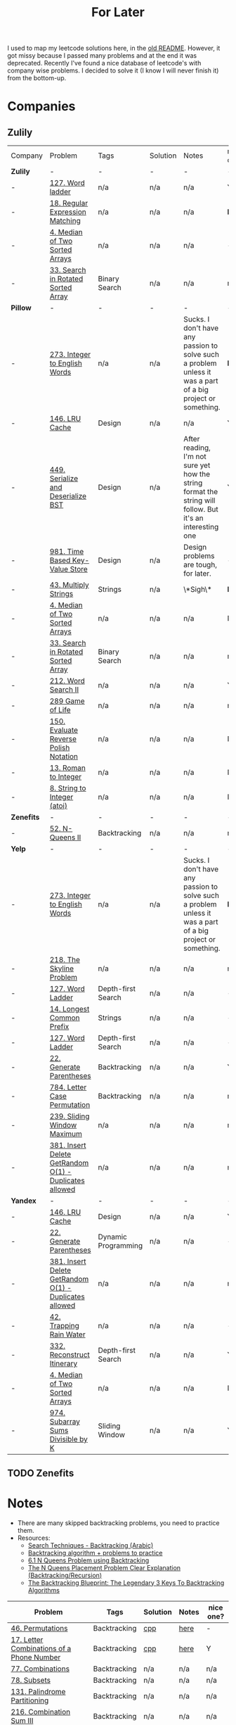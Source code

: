 #+title: For Later

I used to map my leetcode solutions here, in the [[file:OLDREADME.org][old README]]. However, it got missy because I
passed many problems and at the end it was deprecated. Recently I've found a nice database
of leetcode's with company wise problems. I decided to solve it (I know I will never finish
it) from the bottom-up.

* Companies
** Zulily


              | Company    | Problem                                                | Tags                | Solution | Notes                                                                                                       | nice one? |
              | *Zulily*   | -                                                      | -                   | -        | -                                                                                                           | -         |
              |------------+--------------------------------------------------------+---------------------+----------+-------------------------------------------------------------------------------------------------------------+-----------|
              | -          | [[https://leetcode.com/problems/word-ladder][127. Word ladder]]                                       | n/a                 | n/a      | n/a                                                                                                         | Y         |
              | -          | [[https://leetcode.com/problems/regular-expression-matching][18. Regular Expression Matching]]                        | n/a                 | n/a      | n/a                                                                                                         | *N*       |
              | -          | [[https://leetcode.com/problems/median-of-two-sorted-arrays][4. Median of Two Sorted Arrays]]                         | n/a                 | n/a      | n/a                                                                                                         | -         |
              | -          | [[https://leetcode.com/problems/search-in-rotated-sorted-array/][33. Search in Rotated Sorted Array]]                     | Binary Search       | n/a      | n/a                                                                                                         | n/a       |
              |------------+--------------------------------------------------------+---------------------+----------+-------------------------------------------------------------------------------------------------------------+-----------|
              | *Pillow*   | -                                                      | -                   | -        | -                                                                                                           | -         |
              | -          | [[https://leetcode.com/problems/integer-to-english-words/description/][273. Integer to English Words]]                          | n/a                 | n/a      | Sucks. I don't have any passion to solve such a problem unless it was a part of a big project or something. | *N*       |
              | -          | [[https://leetcode.com/problems/lru-cache/][146. LRU Cache]]                                         | Design              | n/a      | n/a                                                                                                         | Y         |
              | -          | [[https://leetcode.com/problems/serialize-and-deserialize-bst/][449. Serialize and Deserialize BST]]                     | Design              | n/a      | After reading, I'm not sure yet how the string format the string will follow. But it's an interesting one   | Y         |
              | -          | [[https://leetcode.com/problems/time-based-key-value-store/][981. Time Based Key-Value Store]]                        | Design              | n/a      | Design problems are tough, for later.                                                                       | -         |
              | -          | [[https://leetcode.com/problems/multiply-strings/description/][43. Multiply Strings]]                                   | Strings             | n/a      | \*Sigh\*                                                                                                    | *N*       |
              | -          | [[https://leetcode.com/problems/median-of-two-sorted-arrays][4. Median of Two Sorted Arrays]]                         | n/a                 | n/a      | n/a                                                                                                         | N         |
              | -          | [[https://leetcode.com/problems/search-in-rotated-sorted-array/][33. Search in Rotated Sorted Array]]                     | Binary Search       | n/a      | n/a                                                                                                         | n/a       |
              | -          | [[https://leetcode.com/problems/word-search-ii][212. Word Search II]]                                    | n/a                 | n/a      | n/a                                                                                                         | Y         |
              | -          | [[https://leetcode.com/problems/game-of-life][289 Game of Life]]                                       | n/a                 | n/a      | n/a                                                                                                         | n/a       |
              | -          | [[https://leetcode.com/problems/evaluate-reverse-polish-notation][150. Evaluate Reverse Polish Notation]]                  | n/a                 | n/a      | n/a                                                                                                         | N         |
              | -          | [[https://leetcode.com/problems/roman-to-integer][13. Roman to Integer]]                                   | n/a                 | n/a      | n/a                                                                                                         | N         |
              | -          | [[https://leetcode.com/problems/string-to-integer-atoi/][8. String to Integer (atoi)]]                            | n/a                 | n/a      | n/a                                                                                                         | N         |
              |------------+--------------------------------------------------------+---------------------+----------+-------------------------------------------------------------------------------------------------------------+-----------|
              | *Zenefits* | -                                                      | -                   | -        | -                                                                                                           | -         |
              | -          | [[https://leetcode.com/problems/n-queens-ii][52. N-Queens II]]                                        | Backtracking        | n/a      | n/a                                                                                                         | n/a       |
              |------------+--------------------------------------------------------+---------------------+----------+-------------------------------------------------------------------------------------------------------------+-----------|
              | *Yelp*     | -                                                      | -                   | -        | -                                                                                                           | -         |
              |------------+--------------------------------------------------------+---------------------+----------+-------------------------------------------------------------------------------------------------------------+-----------|
              | -          | [[https://leetcode.com/problems/integer-to-english-words/description/][273. Integer to English Words]]                          | n/a                 | n/a      | Sucks. I don't have any passion to solve such a problem unless it was a part of a big project or something. | *N*       |
              | -          | [[https://leetcode.com/problems/the-skyline-problem][218. The Skyline Problem]]                               | n/a                 | n/a      | n/a                                                                                                         | n/a       |
              | -          | [[https://leetcode.com/problems/word-ladder/][127. Word Ladder]]                                       | Depth-first Search  | n/a      | n/a                                                                                                         | -         |
              | -          | [[https://leetcode.com/problems/longest-common-prefix/description/][14. Longest Common Prefix]]                              | Strings             | n/a      | n/a                                                                                                         | -         |
              | -          | [[https://leetcode.com/problems/word-ladder/][127. Word Ladder]]                                       | Depth-first Search  | n/a      | n/a                                                                                                         | -         |
              | -          | [[https://leetcode.com/problems/generate-parentheses/][22. Generate Parentheses]]                               | Backtracking        | n/a      | n/a                                                                                                         | Y         |
              | -          | [[https://leetcode.com/problems/letter-case-permutation/][784. Letter Case Permutation]]                           | Backtracking        | n/a      | n/a                                                                                                         | n/a       |
              | -          | [[https://leetcode.com/problems/sliding-window-maximum/][239. Sliding Window Maximum]]                            | n/a                 | n/a      | n/a                                                                                                         | n/a       |
              | -          | [[https://leetcode.com/problems/insert-delete-getrandom-o1-duplicates-allowed/][381. Insert Delete GetRandom O(1) - Duplicates allowed]] | n/a                 | n/a      | n/a                                                                                                         | n/a       |
              |------------+--------------------------------------------------------+---------------------+----------+-------------------------------------------------------------------------------------------------------------+-----------|
              | *Yandex*   | -                                                      | -                   | -        | -                                                                                                           | -         |
              |------------+--------------------------------------------------------+---------------------+----------+-------------------------------------------------------------------------------------------------------------+-----------|
              | -          | [[https://leetcode.com/problems/lru-cache/][146. LRU Cache]]                                         | Design              | n/a      | n/a                                                                                                         | Y         |
              | -          | [[https://leetcode.com/problems/generate-parentheses/][22. Generate Parentheses]]                               | Dynamic Programming | n/a      | n/a                                                                                                         | -         |
              | -          | [[https://leetcode.com/problems/insert-delete-getrandom-o1-duplicates-allowed/][381. Insert Delete GetRandom O(1) - Duplicates allowed]] | n/a                 | n/a      | n/a                                                                                                         | n/a       |
              | -          | [[https://leetcode.com/problems/trapping-rain-water/][42. Trapping Rain Water]]                                | n/a                 | n/a      | n/a                                                                                                         | -         |
              | -          | [[https://leetcode.com/problems/reconstruct-itinerary/description/][332. Reconstruct Itinerary]]                             | Depth-first Search  | n/a      | n/a                                                                                                         | Y         |
              | -          | [[https://leetcode.com/problems/median-of-two-sorted-arrays][4. Median of Two Sorted Arrays]]                         | n/a                 | n/a      | n/a                                                                                                         | N         |
              | -          | [[https://leetcode.com/problems/subarray-sums-divisible-by-k/description/][974. Subarray Sums Divisible by K]]                      | Sliding Window      | n/a      | n/a                                                                                                         | Y         |
** TODO Zenefits
* Notes
+ There are many skipped backtracking problems, you need to practice them.
+ Resources:
  + [[https://www.youtube.com/watch?v=hLXVhRzqq18][Search Techniques - Backtracking (Arabic)]]
  + [[https://leetcode.com/discuss/study-guide/1405817/backtracking-algorithm-problems-to-practice][Backtracking algorithm + problems to practice]]
  + [[https://www.youtube.com/watch?v=xFv_Hl4B83A&t=22s][6.1 N Queens Problem using Backtracking]]
  + [[https://www.youtube.com/watch?v=wGbuCyNpxIg][The N Queens Placement Problem Clear Explanation (Backtracking/Recursion)]]
  + [[https://www.youtube.com/watch?v=Zq4upTEaQyM][The Backtracking Blueprint: The Legendary 3 Keys To Backtracking Algorithms]]


|------------------------------------------------------------------------+--------------+----------+-------+-----------|
| Problem                                                                | Tags         | Solution | Notes | nice one? |
|------------------------------------------------------------------------+--------------+----------+-------+-----------|
| [[https://leetcode.com/problems/permutations/][46. Permutations]]                                                       | Backtracking | [[file:lc/0046_permutations.cpp][cpp]]      | [[https://salehmu.github.io/computer-science/backtracking_algorithm.html#org60825f8][here]]  | -         |
| [[https://leetcode.com/problems/letter-combinations-of-a-phone-number/][17. Letter Combinations of a Phone Number]]                              | Backtracking | [[file:lc/0017_letter-combinations-of-a-phone-number.cpp][cpp]]      | [[https://salehmu.github.io/computer-science/backtracking_algorithm.html#org9d93fd6][here]]  | Y         |
| [[https://leetcode.com/problems/combinations/][77. Combinations]]                                                       | Backtracking | n/a      | n/a   | n/a       |
| [[https://leetcode.com/problems/subsets/][78. Subsets]]                                                            | Backtracking | n/a      | n/a   | n/a       |
| [[https://leetcode.com/problems/palindrome-partitioning/][131. Palindrome Partitioning]]                                           | Backtracking | n/a      | n/a   | n/a       |
| [[https://leetcode.com/problems/combination-sum-iii/][216. Combination Sum III]]                                               | Backtracking | n/a      | n/a   | n/a       |
| [[https://leetcode.com/problems/find-k-pairs-with-smallest-sums/][373. Find K Pairs with Smallest Sums]]                                   | Backtracking | n/a      | n/a   | n/a       |
| [[https://leetcode.com/problems/beautiful-arrangement/][526. Beautiful Arrangement]]                                             | Backtracking | n/a      | n/a   | n/a       |
| [[https://leetcode.com/problems/letter-case-permutation/][784. Letter Case Permutation]]                                           | Backtracking | n/a      | n/a   | n/a       |
| [[https://leetcode.com/problems/letter-tile-possibilities/][1079. Letter Tile Possibilities]]                                        | Backtracking | n/a      | n/a   | n/a       |
| [[https://leetcode.com/problems/the-k-th-lexicographical-string-of-all-happy-strings-of-length-n/][1415. The k-th Lexicographical String of All Happy Strings of Length n]] | Backtracking | n/a      | n/a   | n/a       |
| [[https://leetcode.com/problems/generate-parentheses/][22. Generate Parentheses]]                                               | Backtracking | n/a      | n/a   | Y         |
| [[https://leetcode.com/problems/subsets-ii/][90. Subsets II]]                                                         | Backtracking | n/a      | n/a   | n/a       |
| [[https://leetcode.com/problems/combination-sum-ii/][40. Combination Sum II]]                                                 | Backtracking | n/a      | n/a   | n/a       |
| [[https://leetcode.com/problems/permutations-ii/][47. Permutations II]]                                                    | Backtracking | n/a      | n/a   | n/a       |
|------------------------------------------------------------------------+--------------+----------+-------+-----------|
* Before Publish
Before finishing the whole list, those must be done.

|-----------------------------------+--------------------+----------+-------+-----------|
| Problem                           | Tags               | Solution | Notes | nice one? |
|-----------------------------------+--------------------+----------+-------+-----------|
| [[https://leetcode.com/problems/n-queens/][51. N-Queens]]                      | Backtracking       | n/a      | n/a   | -         |
| [[https://leetcode.com/problems/reconstruct-itinerary/description/][332. Reconstruct Itinerary]]        | Depth-first Search | n/a      | n/a   | Y         |
| [[https://leetcode.com/problems/longest-common-prefix/description/][14. Longest Common Prefix]]         | Strings            | n/a      | n/a   | -         |
| [[https://leetcode.com/problems/permutation-in-string/description/][567. Permutation in String]]        | Strings            | n/a      | n/a   | n/a       |
| [[https://leetcode.com/problems/subarray-sums-divisible-by-k/description/][974. Subarray Sums Divisible by K]] | Sliding Window     | n/a      | n/a   | Y         |
| [[https://leetcode.com/problems/count-primes/][204. Count Primes]]                 | Math               | n/a      |       | N         |
|-----------------------------------+--------------------+----------+-------+-----------|
